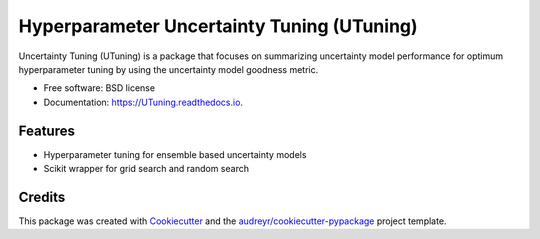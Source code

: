 =================================
Hyperparameter Uncertainty Tuning (UTuning)
=================================


.. image:: https://img.shields.io/pypi/v/UTuning.svg
        :target: https://pypi.python.org/pypi/UTuning

.. image:: https://img.shields.io/travis/emaldonadocruz/UTuning.svg
        :target: https://travis-ci.com/emaldonadocruz/UTuning

.. image:: https://readthedocs.org/projects/UTuning/badge/?version=latest
        :target: https://UTuning.readthedocs.io/en/latest/?version=latest
        :alt: Documentation Status


.. image:: https://pyup.io/repos/github/emaldonadocruz/UTuning/shield.svg
     :target: https://pyup.io/repos/github/emaldonadocruz/UTuning/
     :alt: Updates



Uncertainty Tuning (UTuning) is a package that focuses on summarizing uncertainty model performance for optimum hyperparameter tuning by using the uncertainty model goodness metric.

* Free software: BSD license
* Documentation: https://UTuning.readthedocs.io.


Features
--------

* Hyperparameter tuning for ensemble based uncertainty models
* Scikit wrapper for grid search and random search

Credits
-------

This package was created with Cookiecutter_ and the `audreyr/cookiecutter-pypackage`_ project template.

.. _Cookiecutter: https://github.com/audreyr/cookiecutter
.. _`audreyr/cookiecutter-pypackage`: https://github.com/audreyr/cookiecutter-pypackage
